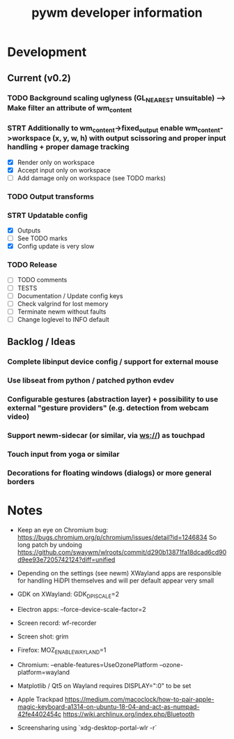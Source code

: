 #+TITLE: pywm developer information

* Development
** Current (v0.2)
*** TODO Background scaling uglyness (GL_NEAREST unsuitable) --> Make filter an attribute of wm_content
*** STRT Additionally to wm_content->fixed_output enable wm_content->workspace (x, y, w, h) with output scissoring and proper input handling + proper damage tracking
- [X] Render only on workspace
- [X] Accept input only on workspace
- [ ] Add damage only on workspace (see TODO marks)
*** TODO Output transforms
*** STRT Updatable config
- [X] Outputs
- [ ] See TODO marks
- [X] Config update is very slow
*** TODO Release
- [ ] TODO comments
- [ ] TESTS
- [ ] Documentation / Update config keys
- [ ] Check valgrind for lost memory
- [ ] Terminate newm without faults
- [ ] Change loglevel to INFO default

** Backlog / Ideas
*** Complete libinput device config / support for external mouse
*** Use libseat from python / patched python evdev
*** Configurable gestures (abstraction layer) + possibility to use external "gesture providers" (e.g. detection from webcam video)
*** Support newm-sidecar (or similar, via ws://) as touchpad
*** Touch input from yoga or similar
*** Decorations for floating windows (dialogs) or more general borders


* Notes
- Keep an eye on Chromium bug: https://bugs.chromium.org/p/chromium/issues/detail?id=1246834 So long patch by undoing https://github.com/swaywm/wlroots/commit/d290b13871fa18dcad6cd90d9ee93e7205742124?diff=unified

- Depending on the settings (see newm) XWayland apps are responsible for handling HiDPI themselves and will per default appear very small
- GDK on XWayland: GDK_DPI_SCALE=2
- Electron apps: --force-device-scale-factor=2

- Screen record: wf-recorder
- Screen shot: grim
- Firefox: MOZ_ENABLE_WAYLAND=1
- Chromium: --enable-features=UseOzonePlatform --ozone-platform=wayland
- Matplotlib / Qt5 on Wayland requires DISPLAY=":0" to be set
- Apple Trackpad
        https://medium.com/macoclock/how-to-pair-apple-magic-keyboard-a1314-on-ubuntu-18-04-and-act-as-numpad-42fe4402454c
        https://wiki.archlinux.org/index.php/Bluetooth

- Screensharing using `xdg-desktop-portal-wlr -r`
